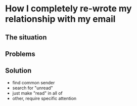 * How I completely re-wrote my relationship with my email

** The situation

** Problems

** Solution
  - find common sender
  - search for "unread"
  - just make "read" in all of
  - other, require specific attention
    
